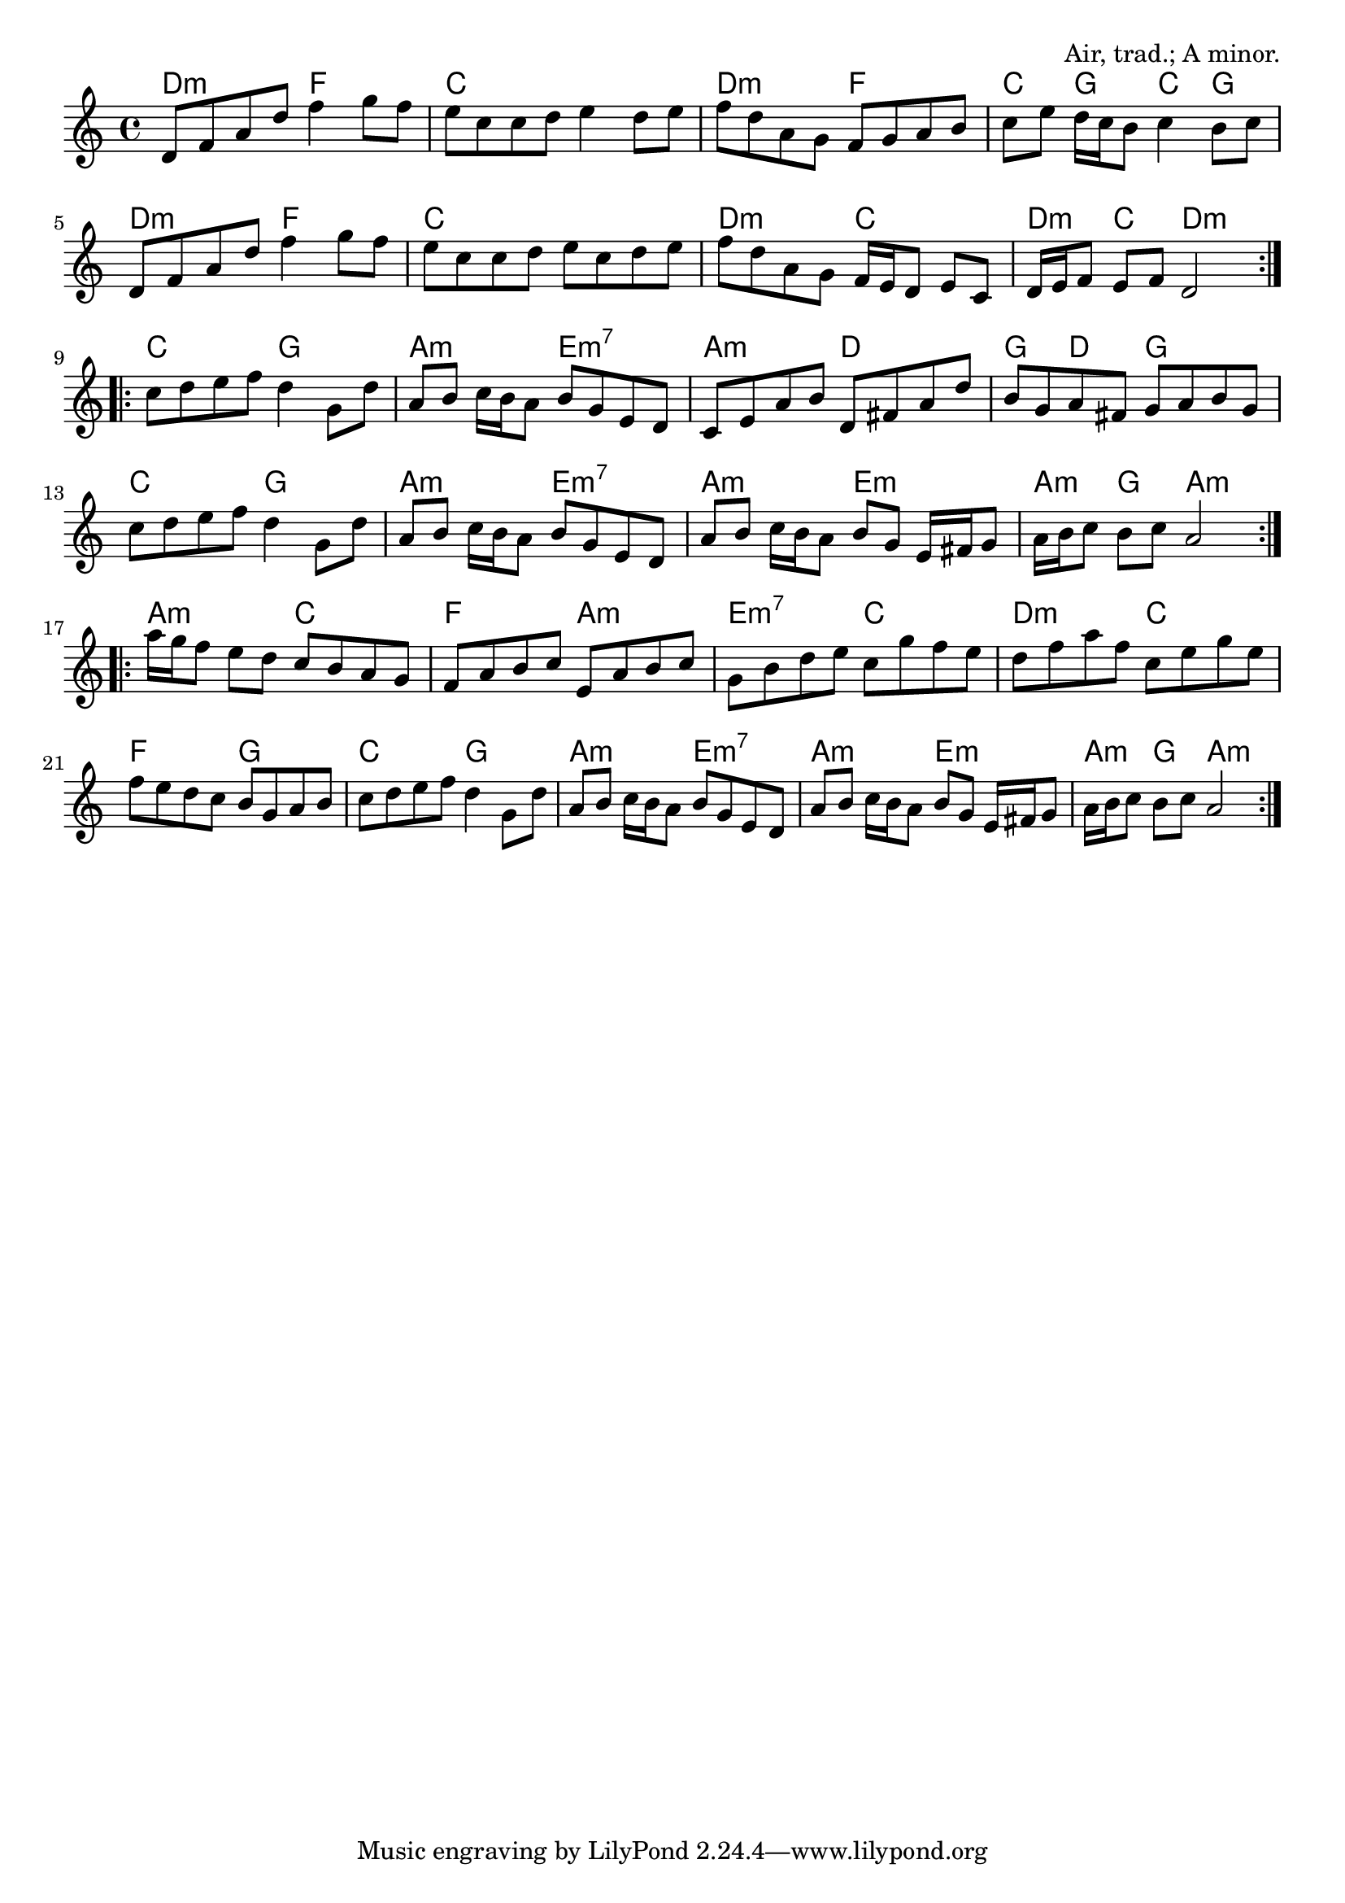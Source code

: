 \version "2.18.2"

\tocItem \markup "Westland"

\score {
  <<
    \relative d' {
      \time 4/4
      \key a \minor

      \repeat volta 2 {
        d8 f a d f4 g8 f |
        e c c d e4 d8 e |
        f d a g f g a b |
        c e d16 c b8 c4 b8 c |

        d, f a d f4 g8 f |
        e c c d e c d e |
        f d a g f16 e d8 e c |
        d16 e f8 e f d2 |
      }
      \break

      \repeat volta 2 {
        c'8 d e f d4 g,8 d' |
        a b c16 b a8 b g e d |
        c e a b d, fis a d |
        b g a fis g a b g |

        c d e f d4 g,8 d' |
        a b c16 b a8 b g e d |
        a' b c16 b a8 b g e16 fis g8 |
        a16 b c8 b c a2 |
      }
      \break

      \repeat volta 2 {
        a'16 g f8 e d c b a g |
        f a b c e, a b c |
        g b d e c g' f e |
        d f a f c e g e |

        f e d c b g a b |
        c d e f d4 g,8 d' |
        a b c16 b a8 b g e d |
        a' b c16 b a8 b g e16 fis g8 |
        a16 b c8 b c a2 |
      }
    }
  
    \chords {
      \time 4/4
      \set chordChanges=##t
      
      \repeat volta 2 {
        d2:m f2 | c1 | d2:m f2 | c4 g4 c4 g4 |
        d2:m f2 | c1 | d2:m c2 | d4:m c4 d2:m |
      }
      
      \repeat volta 2 {
        c2 g2 | a2:m e2:m7 | a2:m d2 | g4 d4 g2 |
        c2 g2 | a2:m e2:m7 | a2:m e2:m | a4:m g4 a2:m |
      }
      
      \repeat volta 2 {
        a2:m c2 | f2 a2:m | e2:m7 c2 | d2:m c2 |
        f2 g2 | c2 g2 | a2:m e2:m7 | a2:m e2:m | a4:m g4 a2:m |
      }
    }
  >>

  \header{
    title="Westland"
    opus="Air, trad.; A minor."
  }
  \layout{indent=0}
  \midi{\tempo 4=120}
}